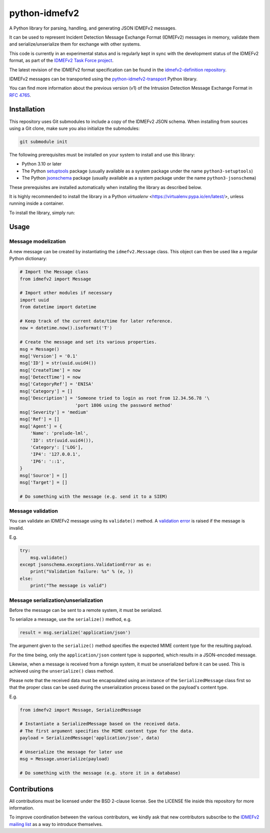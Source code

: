 python-idmefv2
##############

A Python library for parsing, handling, and generating JSON IDMEFv2 messages.

It can be used to represent Incident Detection Message Exchange Format (IDMEFv2)
messages in memory, validate them and serialize/unserialize them for exchange
with other systems.

This code is currently in an experimental status and is regularly kept in sync
with the development status of the IDMEFv2 format, as part of the
`IDMEFv2 Task Force project <https://www.idmefv2.org/>`_.

The latest revision of the IDMEFv2 format specification can be found in the
`idmefv2-definition repository <https://github.com/IDMEFv2/idmefv2-Specification>`_.

IDMEFv2 messages can be transported using the
`python-idmefv2-transport <https://github.com/IDMEFv2/python-idmefv2-transport>`_
Python library.

You can find more information about the previous version (v1) of the
Intrusion Detection Message Exchange Format in
`RFC 4765 <https://tools.ietf.org/html/rfc4765>`_.


Installation
============

This repository uses Git submodules to include a copy of the IDMEFv2 JSON schema.
When installing from sources using a Git clone, make sure you also initialize
the submodules:

..  sourcecode:: sh

    git submodule init

The following prerequisites must be installed on your system to install and use
this library:

* Python 3.10 or later
* The Python `setuptools <https://pypi.org/project/setuptools/>`_ package
  (usually available as a system package under the name ``python3-setuptools``)
* The Python `jsonschema <https://pypi.org/project/jsonschema/>`_ package
  (usually available as a system package under the name ``python3-jsonschema``)

These prerequisites are installed automatically when installing the library as described below.

It is highly recommended to install the library in a Python *virtualenv* <https://virtualenv.pypa.io/en/latest/>, unless running inside a container.

To install the library, simply run:

..  sourcecode:: sh
    # if using a virtualenv
    /PATH/TO/THE/PIP/OF/YOUR/VIRTUALENV/bin/pip install .

..  sourcecode:: sh
    # if NOT using a virtualenv
    pip install .

Usage
=====

Message modelization
--------------------

A new message can be created by instantiating the ``idmefv2.Message`` class.
This object can then be used like a regular Python dictionary:

..  sourcecode:: python

    # Import the Message class
    from idmefv2 import Message

    # Import other modules if necessary
    import uuid
    from datetime import datetime

    # Keep track of the current date/time for later reference.
    now = datetime.now().isoformat('T')

    # Create the message and set its various properties.
    msg = Message()
    msg['Version'] = '0.1'
    msg['ID'] = str(uuid.uuid4())
    msg['CreateTime'] = now
    msg['DetectTime'] = now
    msg['CategoryRef'] = 'ENISA'
    msg['Category'] = []
    msg['Description'] = 'Someone tried to login as root from 12.34.56.78 '\
                         'port 1806 using the password method'
    msg['Severity'] = 'medium'
    msg['Ref'] = []
    msg['Agent'] = {
        'Name': 'prelude-lml',
        'ID': str(uuid.uuid4()),
        'Category': ['LOG'],
        'IP4': '127.0.0.1',
        'IP6': '::1',
    }
    msg['Source'] = []
    msg['Target'] = []

    # Do something with the message (e.g. send it to a SIEM)


Message validation
------------------

You can validate an IDMEFv2 message using its ``validate()`` method.
A `validation error <https://python-jsonschema.readthedocs.io/en/stable/errors/>`_
is raised if the message is invalid.

E.g.

..  sourcecode:: python

    try:
        msg.validate()
    except jsonschema.exceptions.ValidationError as e:
        print("Validation failure: %s" % (e, ))
    else:
        print("The message is valid")


Message serialization/unserialization
-------------------------------------

Before the message can be sent to a remote system, it must be serialized.

To serialize a message, use the ``serialize()`` method, e.g.

..  sourcecode:: python

    result = msg.serialize('application/json')

The argument given to the ``serialize()`` method specifies the expected
MIME content type for the resulting payload.

For the time being, only the ``application/json`` content type is supported,
which results in a JSON-encoded message.

Likewise, when a message is received from a foreign system, it must be
unserialized before it can be used. This is achieved using the ``unserialize()``
class method.

Please note that the received data must be encapsulated using an instance
of the ``SerializedMessage`` class first so that the proper class can be used
during the unserialization process based on the payload's content type.

E.g.

..  sourcecode:: python

    from idmefv2 import Message, SerializedMessage

    # Instantiate a SerializedMessage based on the received data.
    # The first argument specifies the MIME content type for the data.
    payload = SerializedMessage('application/json', data)

    # Unserialize the message for later use
    msg = Message.unserialize(payload)

    # Do something with the message (e.g. store it in a database)


Contributions
=============

All contributions must be licensed under the BSD 2-clause license.
See the LICENSE file inside this repository for more information.

To improve coordination between the various contributors,
we kindly ask that new contributors subscribe to the
`IDMEFv2 mailing list <https://www.freelists.org/list/idmefv2>`_
as a way to introduce themselves.
